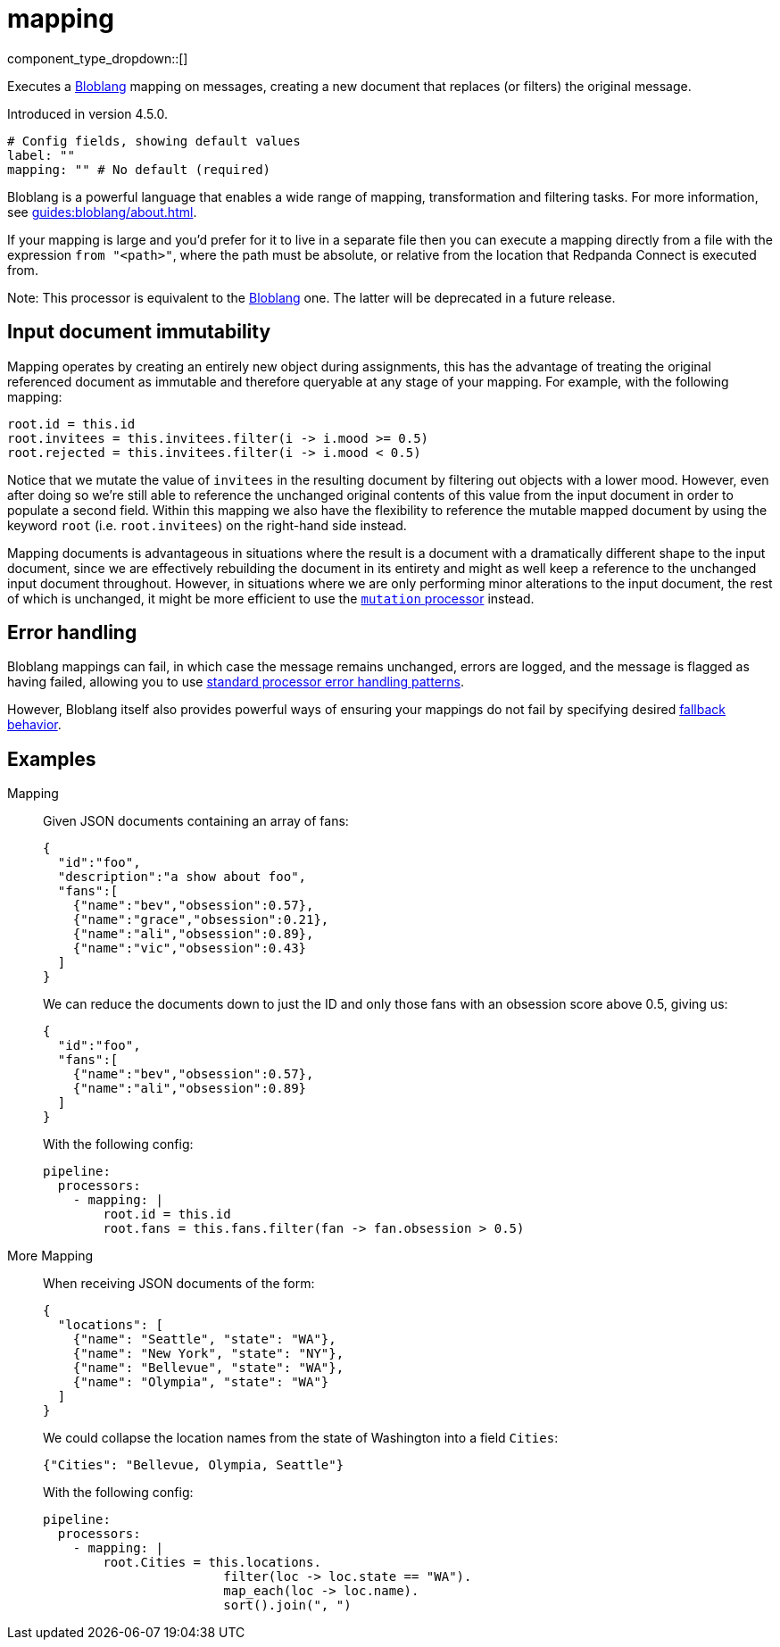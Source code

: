 = mapping
// tag::single-source[]
:type: processor
:status: stable
:categories: ["Mapping","Parsing"]

// © 2024 Redpanda Data Inc.


component_type_dropdown::[]


Executes a xref:guides:bloblang/about.adoc[Bloblang] mapping on messages, creating a new document that replaces (or filters) the original message.

Introduced in version 4.5.0.

```yml
# Config fields, showing default values
label: ""
mapping: "" # No default (required)
```

Bloblang is a powerful language that enables a wide range of mapping, transformation and filtering tasks. For more information, see xref:guides:bloblang/about.adoc[].

If your mapping is large and you'd prefer for it to live in a separate file then you can execute a mapping directly from a file with the expression `from "<path>"`, where the path must be absolute, or relative from the location that Redpanda Connect is executed from.

Note: This processor is equivalent to the xref:components:processors/bloblang.adoc#component-rename[Bloblang] one. The latter will be deprecated in a future release.

== Input document immutability

Mapping operates by creating an entirely new object during assignments, this has the advantage of treating the original referenced document as immutable and therefore queryable at any stage of your mapping. For example, with the following mapping:

```coffeescript
root.id = this.id
root.invitees = this.invitees.filter(i -> i.mood >= 0.5)
root.rejected = this.invitees.filter(i -> i.mood < 0.5)
```

Notice that we mutate the value of `invitees` in the resulting document by filtering out objects with a lower mood. However, even after doing so we're still able to reference the unchanged original contents of this value from the input document in order to populate a second field. Within this mapping we also have the flexibility to reference the mutable mapped document by using the keyword `root` (i.e. `root.invitees`) on the right-hand side instead.

Mapping documents is advantageous in situations where the result is a document with a dramatically different shape to the input document, since we are effectively rebuilding the document in its entirety and might as well keep a reference to the unchanged input document throughout. However, in situations where we are only performing minor alterations to the input document, the rest of which is unchanged, it might be more efficient to use the xref:components:processors/mutation.adoc[`mutation` processor] instead.

== Error handling

Bloblang mappings can fail, in which case the message remains unchanged, errors are logged, and the message is flagged as having failed, allowing you to use xref:configuration:error_handling.adoc[standard processor error handling patterns].

However, Bloblang itself also provides powerful ways of ensuring your mappings do not fail by specifying desired xref:guides:bloblang/about.adoc#error-handling[fallback behavior].
			

== Examples

[tabs]
======
Mapping::
+
--


Given JSON documents containing an array of fans:

```json
{
  "id":"foo",
  "description":"a show about foo",
  "fans":[
    {"name":"bev","obsession":0.57},
    {"name":"grace","obsession":0.21},
    {"name":"ali","obsession":0.89},
    {"name":"vic","obsession":0.43}
  ]
}
```

We can reduce the documents down to just the ID and only those fans with an obsession score above 0.5, giving us:

```json
{
  "id":"foo",
  "fans":[
    {"name":"bev","obsession":0.57},
    {"name":"ali","obsession":0.89}
  ]
}
```

With the following config:

```yaml
pipeline:
  processors:
    - mapping: |
        root.id = this.id
        root.fans = this.fans.filter(fan -> fan.obsession > 0.5)
```

--
More Mapping::
+
--


When receiving JSON documents of the form:

```json
{
  "locations": [
    {"name": "Seattle", "state": "WA"},
    {"name": "New York", "state": "NY"},
    {"name": "Bellevue", "state": "WA"},
    {"name": "Olympia", "state": "WA"}
  ]
}
```

We could collapse the location names from the state of Washington into a field `Cities`:

```json
{"Cities": "Bellevue, Olympia, Seattle"}
```

With the following config:

```yaml
pipeline:
  processors:
    - mapping: |
        root.Cities = this.locations.
                        filter(loc -> loc.state == "WA").
                        map_each(loc -> loc.name).
                        sort().join(", ")
```

--
======

// end::single-source[]